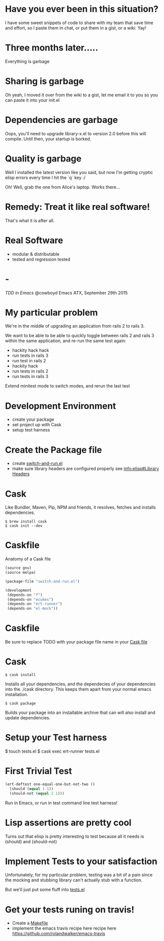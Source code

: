 * Have you ever been in this situation?

  I have some sweet snippets of code to share with my team that save
  time and effort, so I paste them in chat, or put them in a gist, or
  a wiki. Yay!

* Three months later.....

  Everything is garbage

* Sharing is garbage

  Oh yeah, I moved it over from the wiki to a gist, let me email it
  to you so you can paste it into your init.el

* Dependencies are garbage

  Oops, you'll need to upgrade library-x.el to version 2.0 before this
  will compile. Until then, your startup is borked.

* Quality is garbage

  Well I installed the latest version like you said, but now I'm
  getting cryptic elisp errors every time I hit the `q` key :/

  Oh! Well, grab the one from Alice's laptop. Works there...

* Remedy: Treat it like real software!

  That's what it is after all.

* Real Software

  * modular & distributable
  * tested and regression tested

* -

  /TDD in Emacs/
  @cowboyd
  Emacs ATX, September 29th 2015

* My particular problem

  We're in the middle of upgrading an application from rails 2 to
  rails 3.

  We want to be able to be able to quickly toggle between rails 2 and
  rails 3 within the same application, and re-run the same test again:

  - hackity hack hack
  - run tests in rails 3
  - run test in rails 2
  - hackity hack
  - run tests in rails 2
  - run tests in rails 3

  Extend minitest mode to switch modes, and rerun the last test

* Development Environment

  * create your package
  * set project up with Cask
  * setup test harness

* Create the Package file

  * create [[file:switch-and-run.el][switch-and-run.el]]
  * make sure library headers are configured properly
    see [[info:elisp#Library%20Headers][info:elisp#Library Headers]]


* Cask

Like Bundler, Maven, Pip, NPM and friends, it resolves, fetches and
installs dependencies.

#+BEGIN_SRC
$ brew install cask
$ cask init --dev
#+END_SRC

* Caskfile

Anatomy of a Cask file
#+BEGIN_SRC emacs-lisp
(source gnu)
(source melpa)

(package-file "switch-and-run.el")

(development
 (depends-on "f")
 (depends-on "ecukes")
 (depends-on "ert-runner")
 (depends-on "el-mock"))
#+END_SRC

* Caskfile

 Be sure to replace TODO with your package file name in your
 [[file:Cask::(package-file%20TODO)][Cask file]]

* Cask

#+BEGIN_SRC
  $ cask install
#+END_SRC

  Installs all your dependencies, and the dependecies of your
  dependencies into the ./cask directory. This keeps them apart from
  your normal emacs installation.

#+BEGIN_SRC
  $ cask package
#+END_SRC

  Builds your package into an installable archive that can will also
  install and update dependencies.

* Setup your Test harness

  $ touch tests.el
  $ cask exec ert-runner tests.el


* First Trivial Test

#+BEGIN_SRC emacs-lisp
(ert-deftest one-equal-one-but-not-two ()
  (should (equal 1 1))
  (should-not (equal 2 1)))
#+END_SRC
#+RESULTS:
: one-equal-one-but-not-two

Run in Emacs, or run in test command line test harness!

* Lisp assertions are pretty cool

Turns out that elisp is pretty interesting to test because all it
needs is (should) and (should-not)

* Implement Tests to your satisfaction

Unfortunately, for my particular problem, testing was a bit of a pain
since the mocking and stubbing library can't actually stub with a
function.

But we'll just put some fluff into [[file:tests.el][tests.el]]



* Get your tests runing on travis!

  * Create a [[file:Makefile][Makefile]]
  * implement the emacs travis recipe here recipe here
    https://github.com/rolandwalker/emacs-travis

